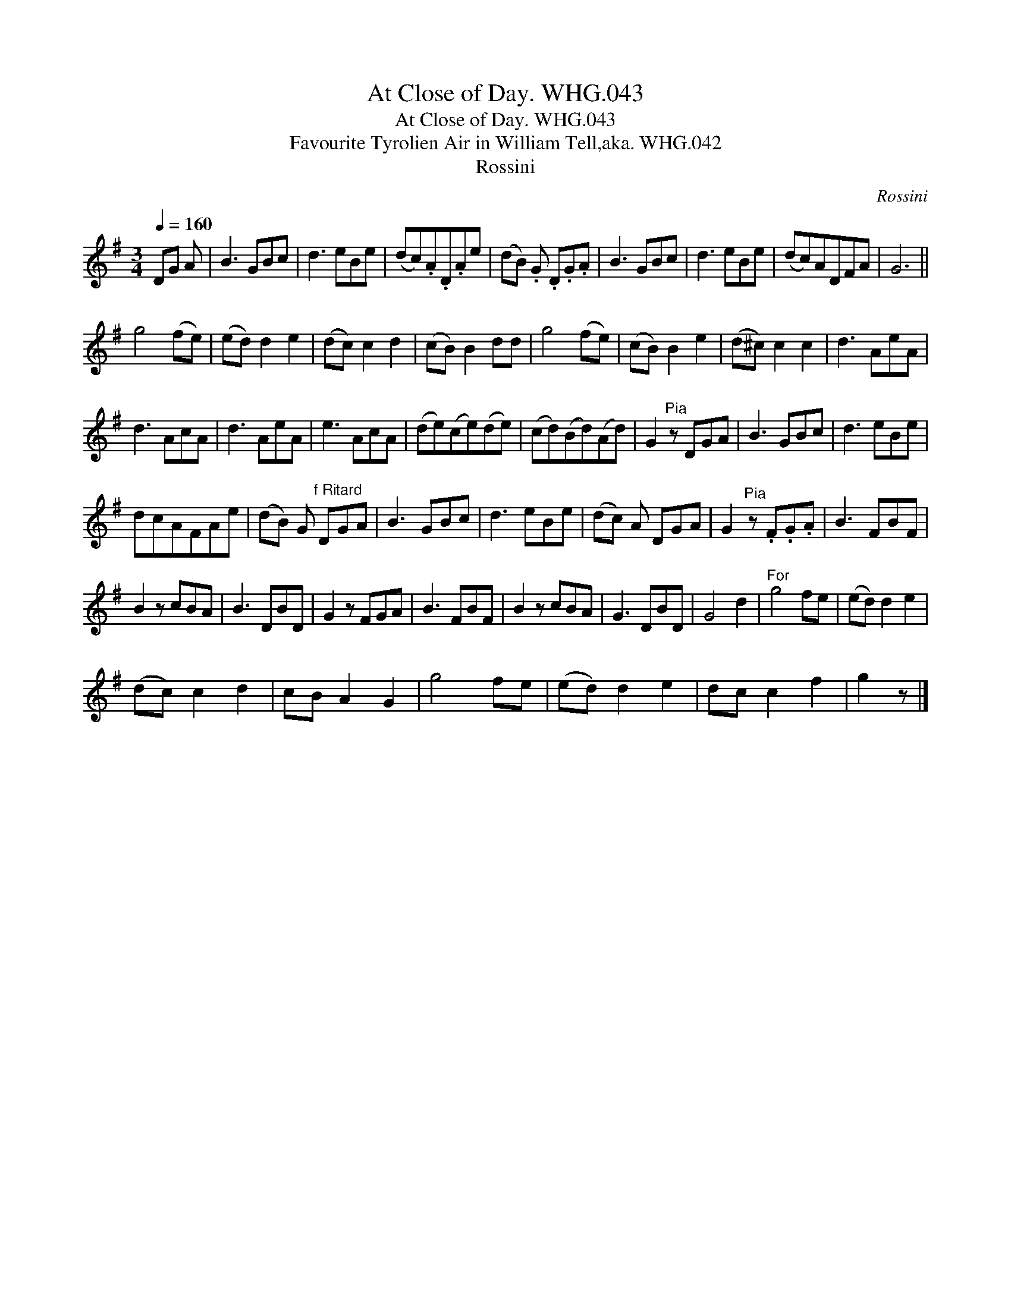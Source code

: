 X:1
T:At Close of Day. WHG.043
T:At Close of Day. WHG.043
T:Favourite Tyrolien Air in William Tell,aka. WHG.042
T:Rossini
C:Rossini
L:1/8
Q:1/4=160
M:3/4
K:G
V:1 treble 
V:1
 DG A | B3 GBc | d3 eBe | (dc).A.D.Ae | (dB) .G .D.G.A | B3 GBc | d3 eBe | (dc)ADFA | G6 || %9
 g4 (fe) | (ed) d2 e2 | (dc) c2 d2 | (cB) B2 dd | g4 (fe) | (cB) B2 e2 | (d^c) c2 c2 | d3 AeA | %17
 d3 AcA | d3 AeA | e3 AcA | (de)(ce)(de) | (cd)(Bd)(Ad) | G2"^Pia" z DGA | B3 GBc | d3 eBe | %25
 dcAFAe | (dB) G"^f Ritard" DGA | B3 GBc | d3 eBe | (dc) A DGA | G2"^Pia" z .F.G.A | B3 FBF | %32
 B2 z cBA | B3 DBD | G2 z FGA | B3 FBF | B2 z cBA | G3 DBD | G4 d2 |"^For" g4 fe | (ed) d2 e2 | %41
 (dc) c2 d2 | cB A2 G2 | g4 fe | (ed) d2 e2 | dc c2 f2 | g2 z |] %47

